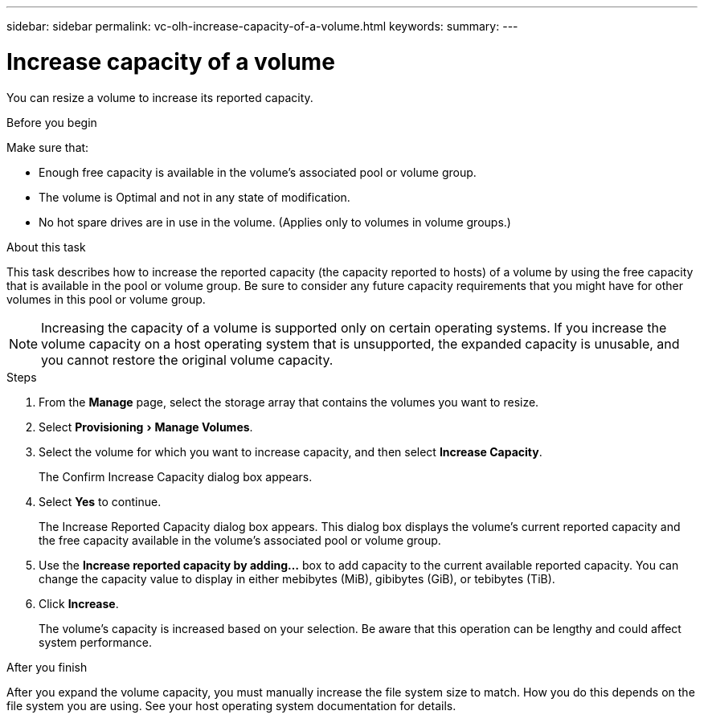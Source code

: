 ---
sidebar: sidebar
permalink: vc-olh-increase-capacity-of-a-volume.html
keywords:
summary:
---

= Increase capacity of a volume
:experimental:
:hardbreaks:
:nofooter:
:icons: font
:linkattrs:
:imagesdir: ./media/


[.lead]
You can resize a volume to increase its reported capacity.

.Before you begin

Make sure that:

* Enough free capacity is available in the volume's associated pool or volume group.
* The volume is Optimal and not in any state of modification.
* No hot spare drives are in use in the volume. (Applies only to volumes in volume groups.)

.About this task

This task describes how to increase the reported capacity (the capacity reported to hosts) of a volume by using the free capacity that is available in the pool or volume group. Be sure to consider any future capacity requirements that you might have for other volumes in this pool or volume group.

NOTE: Increasing the capacity of a volume is supported only on certain operating systems. If you increase the volume capacity on a host operating system that is unsupported, the expanded capacity is unusable, and you cannot restore the original volume capacity.

.Steps

. From the *Manage* page, select the storage array that contains the volumes you want to resize.
. Select menu:Provisioning[Manage Volumes].
. Select the volume for which you want to increase capacity, and then select *Increase Capacity*.
+
The Confirm Increase Capacity dialog box appears.

. Select *Yes* to continue.
+
The Increase Reported Capacity dialog box appears. This dialog box displays the volume's current reported capacity and the free capacity available in the volume's associated pool or volume group.

. Use the *Increase reported capacity by adding...* box to add capacity to the current available reported capacity. You can change the capacity value to display in either mebibytes (MiB), gibibytes (GiB), or tebibytes (TiB).
. Click *Increase*.
+
The volume's capacity is increased based on your selection. Be aware that this operation can be lengthy and could affect system performance.

.After you finish

After you expand the volume capacity, you must manually increase the file system size to match. How you do this depends on the file system you are using. See your host operating system documentation for details.
